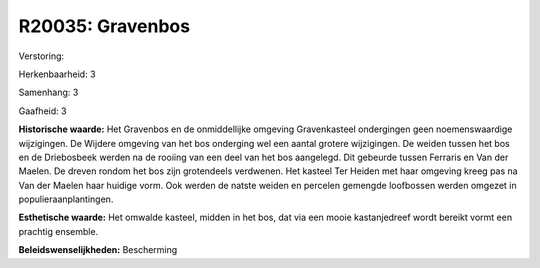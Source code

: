 R20035: Gravenbos
=================

Verstoring:

Herkenbaarheid: 3

Samenhang: 3

Gaafheid: 3

**Historische waarde:**
Het Gravenbos en de onmiddellijke omgeving Gravenkasteel ondergingen
geen noemenswaardige wijzigingen. De Wijdere omgeving van het bos
onderging wel een aantal grotere wijzigingen. De weiden tussen het bos
en de Driebosbeek werden na de rooiing van een deel van het bos
aangelegd. Dit gebeurde tussen Ferraris en Van der Maelen. De dreven
rondom het bos zijn grotendeels verdwenen. Het kasteel Ter Heiden met
haar omgeving kreeg pas na Van der Maelen haar huidige vorm. Ook werden
de natste weiden en percelen gemengde loofbossen werden omgezet in
populieraanplantingen.

**Esthetische waarde:**
Het omwalde kasteel, midden in het bos, dat via een mooie
kastanjedreef wordt bereikt vormt een prachtig ensemble.



**Beleidswenselijkheden:**
Bescherming

